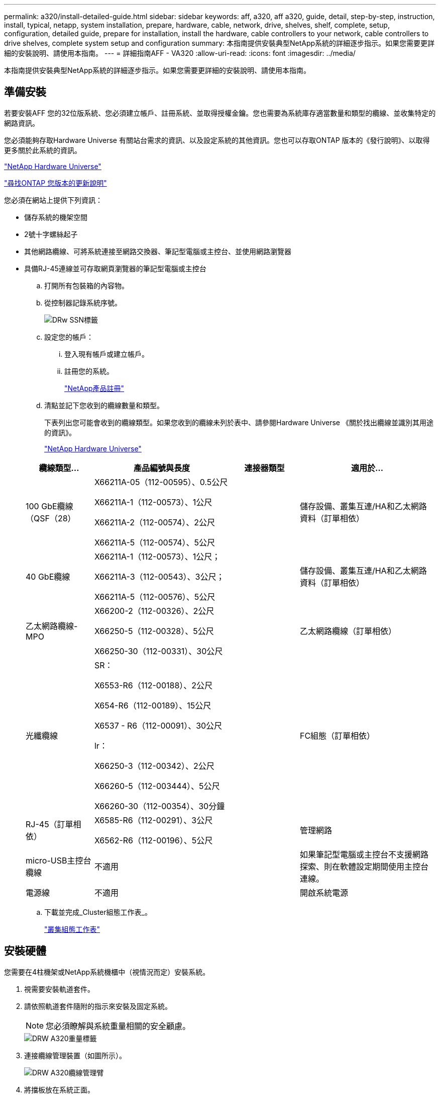 ---
permalink: a320/install-detailed-guide.html 
sidebar: sidebar 
keywords: aff, a320, aff a320, guide, detail, step-by-step, instruction, install, typical, netapp, system installation, prepare, hardware, cable, network, drive, shelves, shelf, complete, setup, configuration, detailed guide, prepare for installation, install the hardware, cable controllers to your network, cable controllers to drive shelves, complete system setup and configuration 
summary: 本指南提供安裝典型NetApp系統的詳細逐步指示。如果您需要更詳細的安裝說明、請使用本指南。 
---
= 詳細指南AFF - VA320
:allow-uri-read: 
:icons: font
:imagesdir: ../media/


[role="lead"]
本指南提供安裝典型NetApp系統的詳細逐步指示。如果您需要更詳細的安裝說明、請使用本指南。



== 準備安裝

[role="lead"]
若要安裝AFF 您的32位版系統、您必須建立帳戶、註冊系統、並取得授權金鑰。您也需要為系統庫存適當數量和類型的纜線、並收集特定的網路資訊。

您必須能夠存取Hardware Universe 有關站台需求的資訊、以及設定系統的其他資訊。您也可以存取ONTAP 版本的《發行說明》、以取得更多關於此系統的資訊。

https://hwu.netapp.com["NetApp Hardware Universe"]

http://mysupport.netapp.com/documentation/productlibrary/index.html?productID=62286["尋找ONTAP 您版本的更新說明"]

您必須在網站上提供下列資訊：

* 儲存系統的機架空間
* 2號十字螺絲起子
* 其他網路纜線、可將系統連接至網路交換器、筆記型電腦或主控台、並使用網路瀏覽器
* 具備RJ-45連線並可存取網頁瀏覽器的筆記型電腦或主控台
+
.. 打開所有包裝箱的內容物。
.. 從控制器記錄系統序號。
+
image::../media/drw_ssn_label.png[DRw SSN標籤]

.. 設定您的帳戶：
+
... 登入現有帳戶或建立帳戶。
... 註冊您的系統。
+
https://mysupport.netapp.com/eservice/registerSNoAction.do?moduleName=RegisterMyProduct["NetApp產品註冊"]



.. 清點並記下您收到的纜線數量和類型。
+
下表列出您可能會收到的纜線類型。如果您收到的纜線未列於表中、請參閱Hardware Universe 《關於找出纜線並識別其用途的資訊》。

+
https://hwu.netapp.com["NetApp Hardware Universe"]

+
[cols="1,2,1,2"]
|===
| 纜線類型... | 產品編號與長度 | 連接器類型 | 適用於... 


 a| 
100 GbE纜線（QSF（28）
 a| 
X66211A-05（112-00595）、0.5公尺

X66211A-1（112-00573）、1公尺

X66211A-2（112-00574）、2公尺

X66211A-5（112-00574）、5公尺
 a| 
image:../media/oie_cable100_gbe_qsfp28.png[""]
 a| 
儲存設備、叢集互連/HA和乙太網路資料（訂單相依）



 a| 
40 GbE纜線
 a| 
X66211A-1（112-00573）、1公尺；

X66211A-3（112-00543）、3公尺；

X66211A-5（112-00576）、5公尺
 a| 
image:../media/oie_cable_sfp_gbe_copper.png[""]
 a| 
儲存設備、叢集互連/HA和乙太網路資料（訂單相依）



 a| 
乙太網路纜線- MPO
 a| 
X66200-2（112-00326）、2公尺

X66250-5（112-00328）、5公尺

X66250-30（112-00331）、30公尺
 a| 
image:../media/oie_cable_etherned_mpo.png[""]
 a| 
乙太網路纜線（訂單相依）



 a| 
光纖纜線
 a| 
SR：

X6553-R6（112-00188）、2公尺

X654-R6（112-00189）、15公尺

X6537 - R6（112-00091）、30公尺

lr：

X66250-3（112-00342）、2公尺

X66260-5（112-003444）、5公尺

X66260-30（112-00354）、30分鐘
 a| 
image:../media/oie_cable_fiber_lc_connector.png[""]
 a| 
FC組態（訂單相依）



 a| 
RJ-45（訂單相依）
 a| 
X6585-R6（112-00291）、3公尺

X6562-R6（112-00196）、5公尺
 a| 
image:../media/oie_cable_rj45.png[""]
 a| 
管理網路



 a| 
micro-USB主控台纜線
 a| 
不適用
 a| 
image:../media/oie_cable_micro_usb.png[""]
 a| 
如果筆記型電腦或主控台不支援網路探索、則在軟體設定期間使用主控台連線。



 a| 
電源線
 a| 
不適用
 a| 
image:../media/oie_cable_power.png[""]
 a| 
開啟系統電源

|===
.. 下載並完成_Cluster組態工作表_。
+
https://library.netapp.com/ecm/ecm_download_file/ECMLP2839002["叢集組態工作表"]







== 安裝硬體

[role="lead"]
您需要在4柱機架或NetApp系統機櫃中（視情況而定）安裝系統。

. 視需要安裝軌道套件。
. 請依照軌道套件隨附的指示來安裝及固定系統。
+

NOTE: 您必須瞭解與系統重量相關的安全顧慮。

+
image::../media/drw_a320_weight_label.png[DRW A320重量標籤]

. 連接纜線管理裝置（如圖所示）。
+
image::../media/drw_a320_cable_management_arms.png[DRW A320纜線管理臂]

. 將擋板放在系統正面。




== 將控制器纜線連接至您的網路

[role="lead"]
您可以使用雙節點無交換式叢集方法或使用叢集互連網路、將控制器連接至網路。



=== 選項1：連接雙節點無交換式叢集

[role="lead"]
控制器模組上的選用資料連接埠、選用NIC卡和管理連接埠、都會連接至交換器。兩個控制器模組上的叢集互連/ HA連接埠均已連接纜線。

您必須聯絡網路管理員、以取得有關將系統連線至交換器的資訊。

請務必檢查圖示箭頭、以瞭解纜線連接器的拉式彈片方向是否正確。

image::../media/oie_cable_pull_tab_up.png[OIE纜線拉片向上]


NOTE: 插入連接器時、您應該會感覺到它卡入到位；如果您沒有感覺到它卡入定位、請將其移除、將其翻轉、然後再試一次。

. 您可以使用圖例或逐步指示來完成控制器與交換器之間的纜線連接：
+
image::../media/drw_a320_tnsc_network_cabling_composite_animated_gif.png[DRW A320 tnscc網路纜線複合動畫]

+
[cols="1,2"]
|===
| 步驟 | 在每個控制器模組上執行 


 a| 
image:../media/oie_legend_icon_1_lg.png[""]
 a| 
使用100 GbE（QSFP28）纜線將叢集/ HA連接埠彼此連接：

** e0a至e0a
** e0d至e0dimage:../media/drw_a320_tnsc_cluster_ha_connection_step1a.png[""]




 a| 
image:../media/oie_legend_icon_2_o.png[""]
 a| 
如果您使用內建連接埠進行資料網路連線、請將100GbE或40GbE纜線連接至適當的資料網路交換器：

** e0g和e0小時image:../media/drw_a320_onboard_data_connection_step2.png[""]




 a| 
image:../media/oie_legend_icon_3_dr.png[""]
 a| 
如果您使用NIC卡進行乙太網路或FC連線、請將NIC卡連接至適當的交換器：

image::../media/drw_a320_nic_connections_step3.png[DRW A320 NIC連線步驟3]



 a| 
image:../media/oie_legend_icon_4_lp.png[""]
 a| 
使用RJ45纜線將e0M連接埠連接至管理網路交換器。

image:../media/drw_a320_management_port_connection_step4.png[""]



 a| 
image:../media/oie_legend_icon_attn_symbol.png[""]
 a| 
此時請勿插入電源線。

|===
. 纜線連接儲存設備： link:install_detailed_guide.md#["將控制器連接至磁碟機櫃"]




=== 選項2：交換式叢集的佈線

[role="lead"]
控制器模組上的選用資料連接埠、選用NIC卡和管理連接埠、都會連接至交換器。叢集互連/ HA連接埠會連接至叢集/ HA交換器。

您必須聯絡網路管理員、以取得有關將系統連線至交換器的資訊。

請務必檢查圖示箭頭、以瞭解纜線連接器的拉式彈片方向是否正確。

image::../media/oie_cable_pull_tab_up.png[OIE纜線拉片向上]


NOTE: 插入連接器時、您應該會感覺到它卡入到位；如果您沒有感覺到它卡入定位、請將其移除、將其翻轉、然後再試一次。

. 您可以使用圖例或逐步指示來完成控制器與交換器之間的纜線連接：
+
image::../media/drw_a320_switched_network_cabling_composite_animated_GIF.png[DRW A320交換式網路纜線複合式動畫式GIF]

+
[cols="1,3"]
|===
| 步驟 | 在每個控制器模組上執行 


 a| 
image:../media/oie_legend_icon_1_lg.png[""]
 a| 
使用100 GbE（QSFP28）纜線將叢集/ HA連接埠連接至叢集/ HA交換器：

** 將兩個控制器上的e0a連接至叢集/ HA交換器
** 將兩個控制器上的e0d連接至叢集/ HA交換器image:../media/drw_a320_switched_cluster_ha_connection_step1b.png[""]




 a| 
image:../media/oie_legend_icon_2_o.png[""]
 a| 
如果您使用內建連接埠進行資料網路連線、請將100GbE或40GbE纜線連接至適當的資料網路交換器：

** e0g和e0小時image:../media/drw_a320_onboard_data_connection_step2.png[""]




 a| 
image:../media/oie_legend_icon_3_dr.png[""]
 a| 
如果您使用NIC卡進行乙太網路或FC連線、請將NIC卡連接至適當的交換器：

image::../media/drw_a320_nic_connections_step3.png[DRW A320 NIC連線步驟3]



 a| 
image:../media/oie_legend_icon_4_lp.png[""]
 a| 
使用RJ45纜線將e0M連接埠連接至管理網路交換器。

image:../media/drw_a320_management_port_connection_step4.png[""]



 a| 
image:../media/oie_legend_icon_attn_symbol.png[""]
 a| 
此時請勿插入電源線。

|===
. 纜線連接儲存設備： link:install_detailed_guide.md#["將控制器連接至磁碟機櫃"]




== 將控制器纜線連接至磁碟機櫃

[role="lead"]
您必須使用內建儲存連接埠將控制器連接至機櫃。



=== 選項1：將控制器連接至單一磁碟機櫃

[role="lead"]
您必須將每個控制器纜線連接至NS224磁碟機櫃上的NSM模組。

請務必檢查圖示箭頭、以瞭解纜線連接器的拉式彈片方向是否正確。

image::../media/oie_cable_pull_tab_up.png[OIE纜線拉片向上]


NOTE: 插入連接器時、您應該會感覺到它卡入到位；如果您沒有感覺到它卡入定位、請將其移除、將其翻轉、然後再試一次。

. 您可以使用圖例或逐步指示、將控制器連接至單一機櫃。
+
image::../media/drw_a320_single_shelf_connections_animated_gif.png[DRW A320單一機櫃連線動畫Gif]

+
[cols="1,3"]
|===
| 步驟 | 在每個控制器模組上執行 


 a| 
image:../media/oie_legend_icon_1_mb.png[""]
 a| 
將控制器A纜線連接至機櫃 image:../media/drw_a320_storage_cabling_controller_a_single_shelf.png[""]



 a| 
image:../media/oie_legend_icon_2_lo.png[""]
 a| 
將控制器B纜線連接至機櫃： image:../media/drw_a320_storage_cabling_controller_b_single_shelf.png[""]

|===
. 若要完成系統設定、請參閱 link:install_detailed_guide.md#["完成系統設定與組態"]。




=== 選項2：將控制器連接至兩個磁碟機櫃

[role="lead"]
您必須將每個控制器連接至兩個NS224磁碟機櫃上的NSM模組。

請務必檢查圖示箭頭、以瞭解纜線連接器的拉式彈片方向是否正確。

image::../media/oie_cable_pull_tab_up.png[OIE纜線拉片向上]


NOTE: 插入連接器時、您應該會感覺到它卡入到位；如果您沒有感覺到它卡入定位、請將其移除、將其翻轉、然後再試一次。

. 您可以使用下列圖例或書面步驟、將控制器連接至兩個磁碟機櫃。
+
image::../media/drw_a320_2_shevles_cabling_animated_gif.png[DRW A320 2 shevles纜線動畫式Gif]

+
[cols="1-3"]
|===
| 步驟 | 在每個控制器模組上執行 


 a| 
image:../media/oie_legend_icon_1_mb.png[""]
 a| 
將控制器A纜線連接至磁碟櫃： image:../media/drw_a320_2_shelves_cabling_controller_a.png[""]



 a| 
image:../media/oie_legend_icon_2_lo.png[""]
 a| 
將控制器B纜線連接至磁碟櫃： image:../media/drw_a320_2_shelves_cabling_controller_b.png[""]

|===
. 若要完成系統設定、請參閱 link:install_detailed_guide.md#["完成系統設定與組態"]。




== 完成系統設定與組態

[role="lead"]
您只需連線至交換器和筆記型電腦、或直接連線至系統中的控制器、然後連線至管理交換器、即可使用叢集探索功能完成系統設定和組態。



=== 選項1：如果已啟用網路探索、請完成系統設定與組態

[role="lead"]
如果您的筆記型電腦已啟用網路探索功能、您可以使用自動叢集探索來完成系統設定與組態。

. 將電源線插入控制器電源供應器、然後將電源線連接至不同電路上的電源。
+
系統開始開機。初始開機最多可能需要八分鐘

. 請確定您的筆記型電腦已啟用網路探索功能。
+
如需詳細資訊、請參閱筆記型電腦的線上說明。

. 請使用下列動畫將筆記型電腦連線至管理交換器。
+
https://netapp.hosted.panopto.com/Panopto/Pages/embed.aspx?id=d61f983e-f911-4b76-8b3a-ab1b0066909b["將筆記型電腦連接至管理交換器"]

. 選取ONTAP 列出的功能表圖示以探索：
+
image::../media/drw_autodiscovery_controler_select.png[選擇「自動探索控制器」]

+
.. 開啟檔案總管。
.. 按一下左窗格中的網路。
.. 按一下滑鼠右鍵、然後選取重新整理。
.. 按兩下ONTAP 任一個「資訊」圖示、並接受畫面上顯示的任何憑證。
+

NOTE: XXXXX是目標節點的系統序號。

+
系統管理程式隨即開啟。



. 使用System Manager引導式設定、使用您在《_ NetApp ONTAP 資訊系統組態指南_》中收集的資料來設定您的系統。
+
https://library.netapp.com/ecm/ecm_download_file/ECMLP2862613["《組態指南》ONTAP"]

. 執行Config Advisor 下列項目來驗證系統的健全狀況：
. 完成初始組態之後、請前往 https://www.netapp.com/data-management/oncommand-system-documentation/["S-&《系統管理程式文件》資源ONTAP ONTAP"] 頁面、以取得有關設定ONTAP 其他功能的資訊。




=== 選項2：如果未啟用網路探索、請完成系統設定與組態

[role="lead"]
如果您的筆記型電腦未啟用網路探索、您必須使用此工作完成組態設定。

. 連接纜線並設定筆記型電腦或主控台：
+
.. 使用N-8-1將筆記型電腦或主控台的主控台連接埠設為115200鮑。
+

NOTE: 請參閱筆記型電腦或主控台的線上說明、瞭解如何設定主控台連接埠。

.. 使用系統隨附的主控台纜線將主控台纜線連接至筆記型電腦或主控台、然後將筆記型電腦連接至管理子網路上的管理交換器。
+
image::../media/drw_a320_laptop_to_switch_and_controller.png[切換與控制器的DRW A320筆記型電腦]

.. 使用管理子網路上的TCP/IP位址指派給筆記型電腦或主控台。


. 請使用下列動畫來設定一或多個磁碟機櫃ID：
+
https://netapp.hosted.panopto.com/Panopto/Pages/embed.aspx?id=c600f366-4d30-481a-89d9-ab1b0066589b["設定磁碟機櫃ID"]

. 將電源線插入控制器電源供應器、然後將電源線連接至不同電路上的電源。
+
系統開始開機。初始開機最多可能需要八分鐘

. 將初始節點管理IP位址指派給其中一個節點。
+
[cols="1,3"]
|===
| 如果管理網路有DHCP ... | 然後... 


 a| 
已設定
 a| 
記錄指派給新控制器的IP位址。



 a| 
未設定
 a| 
.. 使用Putty、終端機伺服器或您環境的等效產品來開啟主控台工作階段。
+

NOTE: 如果您不知道如何設定Putty、請查看筆記型電腦或主控台的線上說明。

.. 在指令碼提示時輸入管理IP位址。


|===
. 使用筆記型電腦或主控台上的System Manager來設定叢集：
+
.. 將瀏覽器指向節點管理IP位址。
+

NOTE: 地址格式為+https://x.x.x.x+。

.. 使用您在《NetApp ONTAP 產品介紹》指南中收集的資料來設定系統。
+
https://library.netapp.com/ecm/ecm_download_file/ECMLP2862613["《組態指南》ONTAP"]



. 執行Config Advisor 下列項目來驗證系統的健全狀況：
. 完成初始組態之後、請前往 https://www.netapp.com/data-management/oncommand-system-documentation/["S-&《系統管理程式文件》資源ONTAP ONTAP"] 頁面、以取得有關設定ONTAP 其他功能的資訊。

